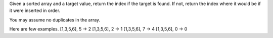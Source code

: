 Given a sorted array and a target value, return the index if the target
is found. If not, return the index where it would be if it were inserted
in order.

You may assume no duplicates in the array.

Here are few examples. [1,3,5,6], 5 → 2 [1,3,5,6], 2 → 1 [1,3,5,6], 7 →
4 [1,3,5,6], 0 → 0
